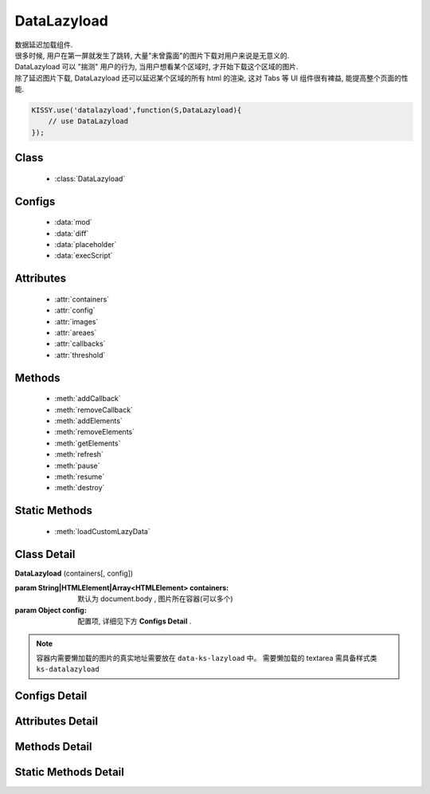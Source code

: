 ﻿.. module:: datalazyload


DataLazyload
===============================

|  数据延迟加载组件.
|  很多时候, 用户在第一屏就发生了跳转, 大量"未曾露面"的图片下载对用户来说是无意义的.
|  DataLazyload 可以 "揣测" 用户的行为, 当用户想看某个区域时, 才开始下载这个区域的图片.
|  除了延迟图片下载, DataLazyload 还可以延迟某个区域的所有 html 的渲染, 这对 Tabs 等 UI 组件很有裨益, 能提高整个页面的性能.


.. code-block:: javascript

    KISSY.use('datalazyload',function(S,DataLazyload){
        // use DataLazyload
    });


Class
-----------------------------------------------

  * :class:`DataLazyload`

  
Configs
-----------------------------------------------
  
  * :data:`mod`
  * :data:`diff`
  * :data:`placeholder`
  * :data:`execScript`
  
 
Attributes
-----------------------------------------------

  * :attr:`containers`
  * :attr:`config`
  * :attr:`images`
  * :attr:`areaes`
  * :attr:`callbacks`
  * :attr:`threshold`

  
Methods
-----------------------------------------------

  * :meth:`addCallback`
  * :meth:`removeCallback`
  * :meth:`addElements`
  * :meth:`removeElements`
  * :meth:`getElements`
  * :meth:`refresh`
  * :meth:`pause`
  * :meth:`resume`
  * :meth:`destroy`

Static Methods
-----------------------------------------------

  * :meth:`loadCustomLazyData`



Class Detail
-----------------------------------------------

.. class:: DataLazyload
    
    | **DataLazyload** (containers[, config])
    
    :param String|HTMLElement|Array<HTMLElement> containers: 默认为 document.body ,
     图片所在容器(可以多个)
    :param Object config: 配置项, 详细见下方 **Configs Detail** .
    
.. note::

    容器内需要懒加载的图片的真实地址需要放在 ``data-ks-lazyload`` 中。
    需要懒加载的 textarea 需具备样式类 ``ks-datalazyload``

Configs Detail
-----------------------------------------------


.. data:: mod

    {String} - 默认是 'manual',懒处理模式.
    
        * 'auto' : 自动化. html 输出时, 不对 img.src 做任何处理
        * 'manual' : 输出 html 时, 已经将需要延迟加载的图片的 src 属性替换为 'data-ks-lazyload'
        
    .. note::

        - 对于 textarea 数据, 只有手动模式;
        - 当使用 'manual' 模式时, 对 img 元素使用 ``data-ks-lazyload`` 后, 如果这个 img 元素或其父级元素为隐藏状态, 此时, datalazyload 无法起作用, 因为隐藏状态下的 img 的 ``offset.top`` 计算永远为 0, 永远处于 datalazyload 阈值之内, 这种情况下, 直接使用 textarea 更靠谱.

.. data:: diff

    {Number|Object} -

        * Number 类型时当前视窗往下, diff px 外的 img/textarea 延迟加载, 适当设置此值,
          可以让用户在拖动时感觉数据已经加载好, 默认为当前视窗高度(两屏以外的才延迟加载).

        * Object 类型可以指定 left/top/right/bottom 数值，表示预加载当前视窗以外上下左右的距离的元素.


.. data:: placeholder

    {String} - 默认为 null , 图像的占位图.

.. data:: execScript

    {Boolean} - 默认为 true , 是否执行 textarea 里面的脚本.


Attributes Detail
-----------------------------------------------

.. attribute:: containers

    {Array} - 可读写, 图片所在容器(可以多个), 默认为 document.body
    
.. attribute:: config

    {Object} - 可读写 ,配置参数
    

.. attribute:: images

    {Array<String>} - 可读写 ,需要延迟下载的图片列表


.. attribute:: areaes

    {Array<String>} - 可读写 ,需要延迟处理的 textarea列表

.. attribute:: callbacks

    {Object} - 可读写 ,和延迟项绑定的回调函数, 元素列表和函数列表一一对应

.. attribute:: threshold

    {Number} - 可读写 , 需要开始延迟的 Y 坐标值

    
Methods Detail
-----------------------------------------------

.. method:: addCallback

    | **addCallback** (el, fn)
    | 添加回调函数. 当 el 即将出现在视图中时, 触发 fn


.. method:: removeCallback

    | **removeCallback** (el, fn)
    | 删除回调函数. 参数同 ``addCallback``


.. method:: addElements

    | **addElements** (els)
    | 添加元素到懒加载列表.

    :param HTMLElement[] els: 新的懒加载元素列表

.. method:: removeElements

    | **removeElements** (els)
    | 从懒加载列表中删除元素.

    :param HTMLElement[] els: 已有的懒加载元素列表

.. method:: getElements

    | **getElements** ()
    | 得到懒加载元素列表

    ::returns: {Object} eg: {images:[],textareas:[]}

.. method:: refresh

    | **refresh** ()
    | 强制立刻检测懒加载元素

.. method:: pause

    | **pause** ()
    | 暂停监控懒加载元素


.. method:: resume

    | **resume** ()
    | 继续监控懒加载元素

.. method:: destroy

    | **destroy** ()
    | 停止监控并销毁组件

Static Methods Detail
-----------------------------------------------

.. method:: loadCustomLazyData

    | static **loadCustomLazyData** (containers, type)
    | 加载自定义延迟数据

    :param HTMLElement|Array<HTMLElement> containers: 包含自定义延迟加载项的容器元素
    :param String type: 延迟加载方式, 可取:

    1. ``textarea`` 或 ``area-data`` , 即表示延迟加载使用的是 ``textarea`` 方式;
        此时 textarea 需要有样式类 ``ks-datalazyload-custom``
    2. ``img`` 或 ``img-src``, 即表示延迟加载使用的是 ``img`` 方式.
        此时 img 的真实地址须放在属性 ``data-ks-lazyload-custom`` 中



